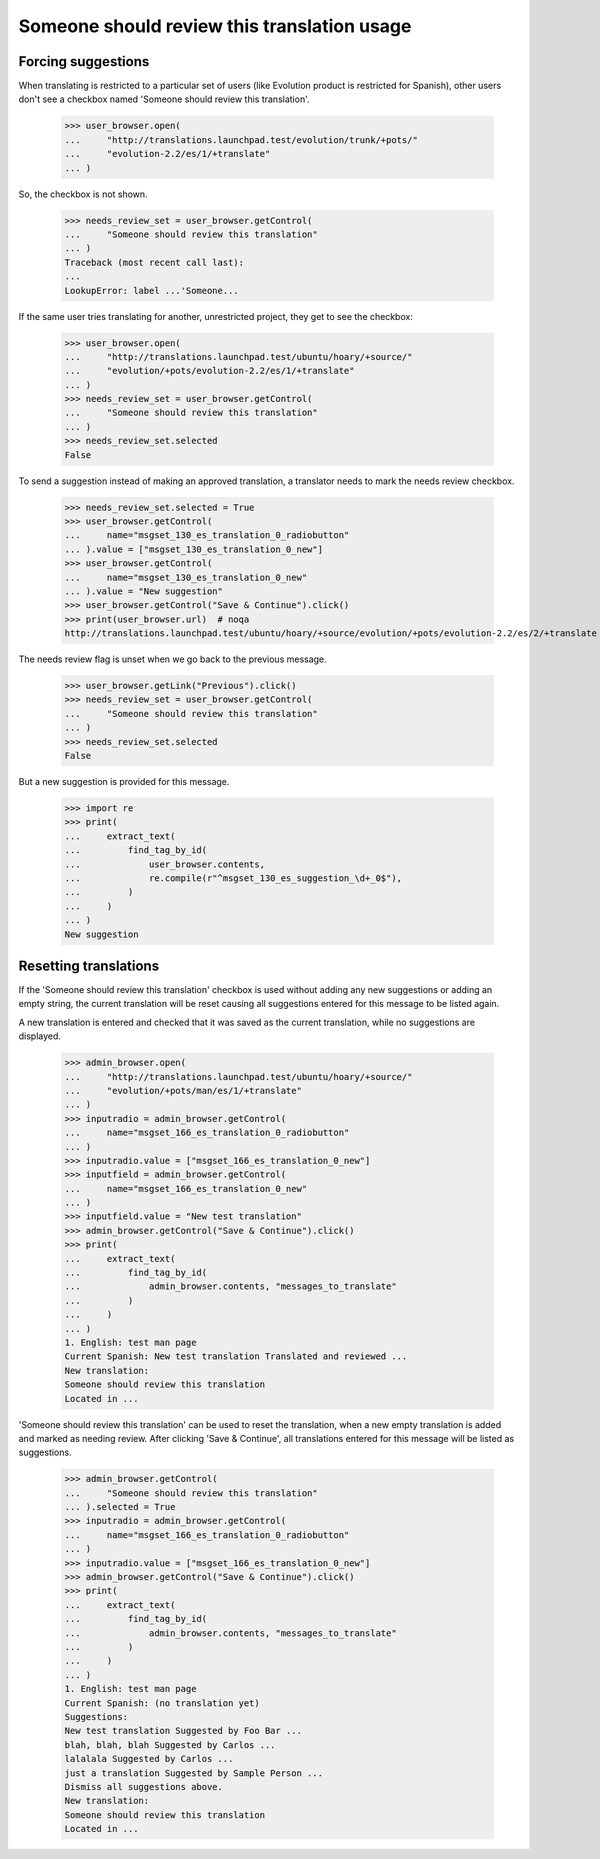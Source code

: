 Someone should review this translation usage
============================================

Forcing suggestions
-------------------

When translating is restricted to a particular set of users
(like Evolution product is restricted for Spanish), other users
don't see a checkbox named 'Someone should review this translation'.

    >>> user_browser.open(
    ...     "http://translations.launchpad.test/evolution/trunk/+pots/"
    ...     "evolution-2.2/es/1/+translate"
    ... )

So, the checkbox is not shown.

    >>> needs_review_set = user_browser.getControl(
    ...     "Someone should review this translation"
    ... )
    Traceback (most recent call last):
    ...
    LookupError: label ...'Someone...

If the same user tries translating for another, unrestricted project,
they get to see the checkbox:

    >>> user_browser.open(
    ...     "http://translations.launchpad.test/ubuntu/hoary/+source/"
    ...     "evolution/+pots/evolution-2.2/es/1/+translate"
    ... )
    >>> needs_review_set = user_browser.getControl(
    ...     "Someone should review this translation"
    ... )
    >>> needs_review_set.selected
    False

To send a suggestion instead of making an approved translation,
a translator needs to mark the needs review checkbox.

    >>> needs_review_set.selected = True
    >>> user_browser.getControl(
    ...     name="msgset_130_es_translation_0_radiobutton"
    ... ).value = ["msgset_130_es_translation_0_new"]
    >>> user_browser.getControl(
    ...     name="msgset_130_es_translation_0_new"
    ... ).value = "New suggestion"
    >>> user_browser.getControl("Save & Continue").click()
    >>> print(user_browser.url)  # noqa
    http://translations.launchpad.test/ubuntu/hoary/+source/evolution/+pots/evolution-2.2/es/2/+translate

The needs review flag is unset when we go back to the previous message.

    >>> user_browser.getLink("Previous").click()
    >>> needs_review_set = user_browser.getControl(
    ...     "Someone should review this translation"
    ... )
    >>> needs_review_set.selected
    False

But a new suggestion is provided for this message.

    >>> import re
    >>> print(
    ...     extract_text(
    ...         find_tag_by_id(
    ...             user_browser.contents,
    ...             re.compile(r"^msgset_130_es_suggestion_\d+_0$"),
    ...         )
    ...     )
    ... )
    New suggestion


Resetting translations
----------------------

If the 'Someone should review this translation' checkbox is used without
adding any new suggestions or adding an empty string, the current translation
will be reset causing all suggestions entered for this message to be listed
again.

A new translation is entered and checked that it was saved as the current
translation, while no suggestions are displayed.

    >>> admin_browser.open(
    ...     "http://translations.launchpad.test/ubuntu/hoary/+source/"
    ...     "evolution/+pots/man/es/1/+translate"
    ... )
    >>> inputradio = admin_browser.getControl(
    ...     name="msgset_166_es_translation_0_radiobutton"
    ... )
    >>> inputradio.value = ["msgset_166_es_translation_0_new"]
    >>> inputfield = admin_browser.getControl(
    ...     name="msgset_166_es_translation_0_new"
    ... )
    >>> inputfield.value = "New test translation"
    >>> admin_browser.getControl("Save & Continue").click()
    >>> print(
    ...     extract_text(
    ...         find_tag_by_id(
    ...             admin_browser.contents, "messages_to_translate"
    ...         )
    ...     )
    ... )
    1. English: test man page
    Current Spanish: New test translation Translated and reviewed ...
    New translation:
    Someone should review this translation
    Located in ...

'Someone should review this translation' can be used to reset the translation,
when a new empty translation is added and marked as needing review.
After clicking 'Save & Continue', all translations entered for this
message will be listed as suggestions.

    >>> admin_browser.getControl(
    ...     "Someone should review this translation"
    ... ).selected = True
    >>> inputradio = admin_browser.getControl(
    ...     name="msgset_166_es_translation_0_radiobutton"
    ... )
    >>> inputradio.value = ["msgset_166_es_translation_0_new"]
    >>> admin_browser.getControl("Save & Continue").click()
    >>> print(
    ...     extract_text(
    ...         find_tag_by_id(
    ...             admin_browser.contents, "messages_to_translate"
    ...         )
    ...     )
    ... )
    1. English: test man page
    Current Spanish: (no translation yet)
    Suggestions:
    New test translation Suggested by Foo Bar ...
    blah, blah, blah Suggested by Carlos ...
    lalalala Suggested by Carlos ...
    just a translation Suggested by Sample Person ...
    Dismiss all suggestions above.
    New translation:
    Someone should review this translation
    Located in ...
